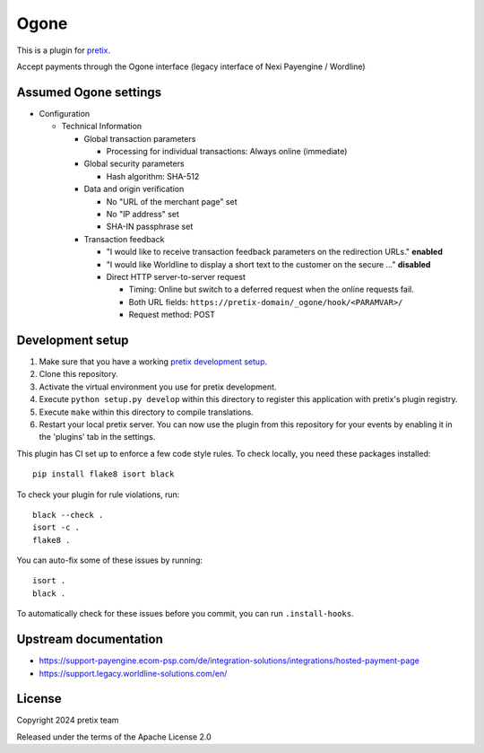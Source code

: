Ogone
=====

This is a plugin for `pretix`_. 

Accept payments through the Ogone interface (legacy interface of Nexi Payengine / Wordline)

Assumed Ogone settings
----------------------

- Configuration

  - Technical Information

    - Global transaction parameters

      - Processing for individual transactions: Always online (immediate)

    - Global security parameters

      - Hash algorithm: SHA-512

    - Data and origin verification

      - No "URL of the merchant page" set

      - No "IP address" set

      - SHA-IN passphrase set

    - Transaction feedback

      - "I would like to receive transaction feedback parameters on the redirection URLs." **enabled**

      - "I would like Worldline to display a short text to the customer on the secure …" **disabled**

      - Direct HTTP server-to-server request

        - Timing: Online but switch to a deferred request when the online requests fail.

        - Both URL fields: ``https://pretix-domain/_ogone/hook/<PARAMVAR>/``

        - Request method: POST

Development setup
-----------------

1. Make sure that you have a working `pretix development setup`_.

2. Clone this repository.

3. Activate the virtual environment you use for pretix development.

4. Execute ``python setup.py develop`` within this directory to register this application with pretix's plugin registry.

5. Execute ``make`` within this directory to compile translations.

6. Restart your local pretix server. You can now use the plugin from this repository for your events by enabling it in
   the 'plugins' tab in the settings.

This plugin has CI set up to enforce a few code style rules. To check locally, you need these packages installed::

    pip install flake8 isort black

To check your plugin for rule violations, run::

    black --check .
    isort -c .
    flake8 .

You can auto-fix some of these issues by running::

    isort .
    black .

To automatically check for these issues before you commit, you can run ``.install-hooks``.


Upstream documentation
----------------------

- https://support-payengine.ecom-psp.com/de/integration-solutions/integrations/hosted-payment-page
- https://support.legacy.worldline-solutions.com/en/

License
-------


Copyright 2024 pretix team

Released under the terms of the Apache License 2.0



.. _pretix: https://github.com/pretix/pretix
.. _pretix development setup: https://docs.pretix.eu/en/latest/development/setup.html

